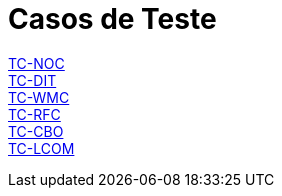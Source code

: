 = Casos de Teste

link:TC-NOC.adoc[TC-NOC] +
link:TC-DIT.adoc[TC-DIT] +
link:TC-WMC.adoc[TC-WMC] +
link:TC-RFC.adoc[TC-RFC] +
link:TC-CBO.adoc[TC-CBO] +
link:TC-LCOM.adoc[TC-LCOM] +
